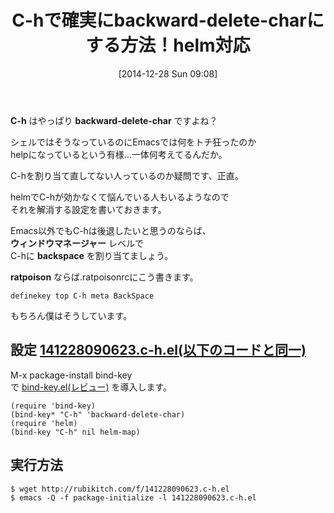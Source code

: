 #+BLOG: rubikitch
#+POSTID: 578
#+BLOG: rubikitch
#+DATE: [2014-12-28 Sun 09:08]
#+PERMALINK: backward-delete-char
#+OPTIONS: toc:nil num:nil todo:nil pri:nil tags:nil ^:nil \n:t -:nil
#+ISPAGE: nil
#+DESCRIPTION:EmacsでもC-hは後退であるべき。シェルがそうであるように。
# (progn (erase-buffer)(find-file-hook--org2blog/wp-mode))
#+BLOG: rubikitch
#+CATEGORY: キーバインド
#+DESCRIPTION: 
#+TAGS: helm
#+TITLE: C-hで確実にbackward-delete-charにする方法！helm対応
*C-h* はやっぱり *backward-delete-char* ですよね？

シェルではそうなっているのにEmacsでは何をトチ狂ったのか
helpになっているという有様…一体何考えてるんだか。

C-hを割り当て直してない人っているのか疑問です、正直。

helmでC-hが効かなくて悩んでいる人もいるようなので
それを解消する設定を書いておきます。

Emacs以外でもC-hは後退したいと思うのならば、
*ウィンドウマネージャー* レベルで
C-hに *backspace* を割り当てましょう。

*ratpoison* ならば.ratpoisonrcにこう書きます。

#+BEGIN_EXAMPLE
definekey top C-h meta BackSpace
#+END_EXAMPLE

もちろん僕はそうしています。

** 設定 [[http://rubikitch.com/f/141228090623.c-h.el][141228090623.c-h.el(以下のコードと同一)]]
M-x package-install bind-key
で [[http://emacs.rubikitch.com/bind-key/][bind-key.el(レビュー)]] を導入します。

#+BEGIN: include :file "/r/sync/junk/141228/141228090623.c-h.el"
#+BEGIN_SRC fundamental
(require 'bind-key)
(bind-key* "C-h" 'backward-delete-char)
(require 'helm)
(bind-key "C-h" nil helm-map)
#+END_SRC

#+END:

** 実行方法
#+BEGIN_EXAMPLE
$ wget http://rubikitch.com/f/141228090623.c-h.el
$ emacs -Q -f package-initialize -l 141228090623.c-h.el
#+END_EXAMPLE



# (progn (forward-line 1)(shell-command "screenshot-time.rb org_template" t))
